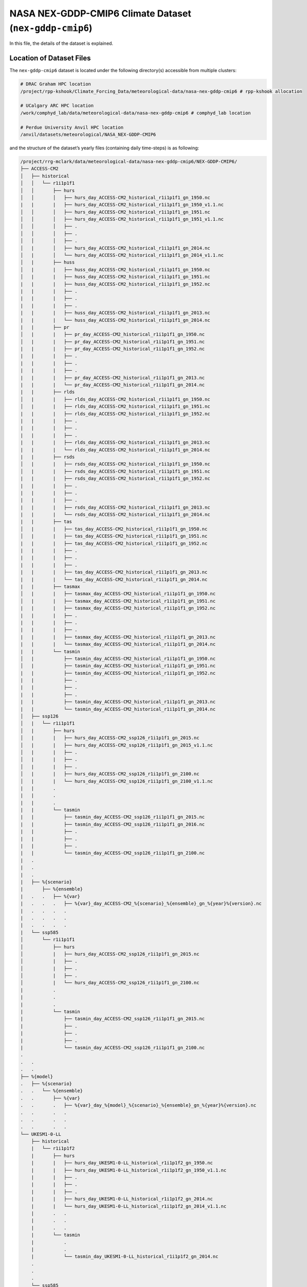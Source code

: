 NASA NEX-GDDP-CMIP6 Climate Dataset (``nex-gddp-cmip6``)
========================================================

In this file, the details of the dataset is explained.

Location of Dataset Files
-------------------------

The ``nex-gddp-cmip6`` dataset is located under the following
directory(s) accessible from multiple clusters:

.. code:: console

   # DRAC Graham HPC location
   /project/rpp-kshook/Climate_Forcing_Data/meteorological-data/nasa-nex-gddp-cmip6 # rpp-kshook allocation

   # UCalgary ARC HPC location
   /work/comphyd_lab/data/meteorological-data/nasa-nex-gddp-cmip6 # comphyd_lab location

   # Perdue University Anvil HPC location
   /anvil/datasets/meteorological/NASA_NEX-GDDP-CMIP6

and the structure of the dataset’s yearly files (containing daily
time-steps) is as following:

.. code:: console

   /project/rrg-mclark/data/meteorological-data/nasa-nex-gddp-cmip6/NEX-GDDP-CMIP6/
   ├── ACCESS-CM2
   │   ├── historical
   │   │   └── r1i1p1f1
   │   │       ├── hurs
   │   │       │   ├── hurs_day_ACCESS-CM2_historical_r1i1p1f1_gn_1950.nc
   |   |       |   ├── hurs_day_ACCESS-CM2_historical_r1i1p1f1_gn_1950_v1.1.nc
   │   │       │   ├── hurs_day_ACCESS-CM2_historical_r1i1p1f1_gn_1951.nc
   │   │       │   ├── hurs_day_ACCESS-CM2_historical_r1i1p1f1_gn_1951_v1.1.nc
   │   │       │   ├── .
   │   │       │   ├── .
   │   │       │   ├── .
   │   |       │   ├── hurs_day_ACCESS-CM2_historical_r1i1p1f1_gn_2014.nc
   │   |       │   └── hurs_day_ACCESS-CM2_historical_r1i1p1f1_gn_2014_v1.1.nc
   │   |       ├── huss
   │   |       |   ├── huss_day_ACCESS-CM2_historical_r1i1p1f1_gn_1950.nc
   │   |       |   ├── huss_day_ACCESS-CM2_historical_r1i1p1f1_gn_1951.nc
   |   |       |   ├── huss_day_ACCESS-CM2_historical_r1i1p1f1_gn_1952.nc
   |   |       |   ├── .
   |   |       |   ├── .
   |   |       |   ├── .
   |   |       |   ├── huss_day_ACCESS-CM2_historical_r1i1p1f1_gn_2013.nc
   |   |       |   └── huss_day_ACCESS-CM2_historical_r1i1p1f1_gn_2014.nc
   |   |       ├── pr
   │   |       |   ├── pr_day_ACCESS-CM2_historical_r1i1p1f1_gn_1950.nc
   │   |       |   ├── pr_day_ACCESS-CM2_historical_r1i1p1f1_gn_1951.nc
   |   |       |   ├── pr_day_ACCESS-CM2_historical_r1i1p1f1_gn_1952.nc
   |   |       |   ├── .
   |   |       |   ├── .
   |   |       |   ├── .
   |   |       |   ├── pr_day_ACCESS-CM2_historical_r1i1p1f1_gn_2013.nc
   |   |       |   └── pr_day_ACCESS-CM2_historical_r1i1p1f1_gn_2014.nc
   |   |       ├── rlds
   │   |       |   ├── rlds_day_ACCESS-CM2_historical_r1i1p1f1_gn_1950.nc
   │   |       |   ├── rlds_day_ACCESS-CM2_historical_r1i1p1f1_gn_1951.nc
   |   |       |   ├── rlds_day_ACCESS-CM2_historical_r1i1p1f1_gn_1952.nc
   |   |       |   ├── .
   |   |       |   ├── .
   |   |       |   ├── .
   |   |       |   ├── rlds_day_ACCESS-CM2_historical_r1i1p1f1_gn_2013.nc
   |   |       |   └── rlds_day_ACCESS-CM2_historical_r1i1p1f1_gn_2014.nc
   |   |       ├── rsds
   │   |       |   ├── rsds_day_ACCESS-CM2_historical_r1i1p1f1_gn_1950.nc
   │   |       |   ├── rsds_day_ACCESS-CM2_historical_r1i1p1f1_gn_1951.nc
   |   |       |   ├── rsds_day_ACCESS-CM2_historical_r1i1p1f1_gn_1952.nc
   |   |       |   ├── .
   |   |       |   ├── .
   |   |       |   ├── .
   |   |       |   ├── rsds_day_ACCESS-CM2_historical_r1i1p1f1_gn_2013.nc
   |   |       |   └── rsds_day_ACCESS-CM2_historical_r1i1p1f1_gn_2014.nc
   |   |       ├── tas
   │   |       |   ├── tas_day_ACCESS-CM2_historical_r1i1p1f1_gn_1950.nc
   │   |       |   ├── tas_day_ACCESS-CM2_historical_r1i1p1f1_gn_1951.nc
   |   |       |   ├── tas_day_ACCESS-CM2_historical_r1i1p1f1_gn_1952.nc
   |   |       |   ├── . 
   |   |       |   ├── . 
   |   |       |   ├── . 
   |   |       |   ├── tas_day_ACCESS-CM2_historical_r1i1p1f1_gn_2013.nc
   |   |       |   └── tas_day_ACCESS-CM2_historical_r1i1p1f1_gn_2014.nc
   |   |       ├── tasmax
   │   |       |   ├── tasmax_day_ACCESS-CM2_historical_r1i1p1f1_gn_1950.nc
   │   |       |   ├── tasmax_day_ACCESS-CM2_historical_r1i1p1f1_gn_1951.nc
   |   |       |   ├── tasmax_day_ACCESS-CM2_historical_r1i1p1f1_gn_1952.nc
   |   |       |   ├── . 
   |   |       |   ├── . 
   |   |       |   ├── . 
   |   |       |   ├── tasmax_day_ACCESS-CM2_historical_r1i1p1f1_gn_2013.nc
   |   |       |   └── tasmax_day_ACCESS-CM2_historical_r1i1p1f1_gn_2014.nc
   |   |       └── tasmin
   │   |           ├── tasmin_day_ACCESS-CM2_historical_r1i1p1f1_gn_1950.nc
   │   |           ├── tasmin_day_ACCESS-CM2_historical_r1i1p1f1_gn_1951.nc
   |   |           ├── tasmin_day_ACCESS-CM2_historical_r1i1p1f1_gn_1952.nc
   |   |           ├── .
   |   |           ├── .
   |   |           ├── .
   |   |           ├── tasmin_day_ACCESS-CM2_historical_r1i1p1f1_gn_2013.nc
   |   |           └── tasmin_day_ACCESS-CM2_historical_r1i1p1f1_gn_2014.nc
   │   ├── ssp126 
   │   |   └── r1i1p1f1
   │   |       ├── hurs
   │   |       |   ├── hurs_day_ACCESS-CM2_ssp126_r1i1p1f1_gn_2015.nc
   │   |       |   ├── hurs_day_ACCESS-CM2_ssp126_r1i1p1f1_gn_2015_v1.1.nc
   │   |       |   ├── .
   │   |       |   ├── .
   │   |       |   ├── .
   │   |       |   ├── hurs_day_ACCESS-CM2_ssp126_r1i1p1f1_gn_2100.nc
   │   |       |   └── hurs_day_ACCESS-CM2_ssp126_r1i1p1f1_gn_2100_v1.1.nc
   |   |       .
   |   |       .
   |   |       .
   |   |       └── tasmin
   |   |           ├── tasmin_day_ACCESS-CM2_ssp126_r1i1p1f1_gn_2015.nc
   |   |           ├── tasmin_day_ACCESS-CM2_ssp126_r1i1p1f1_gn_2016.nc
   |   |           ├── .
   |   |           ├── .
   |   |           ├── .
   |   |           └── tasmin_day_ACCESS-CM2_ssp126_r1i1p1f1_gn_2100.nc
   |   .
   |   .
   |   .
   |   ├── %{scenario}
   |       ├── %{ensemble}
   |   .   .   ├── %{var}
   |   .   .   .   ├── %{var}_day_ACCESS-CM2_%{scenario}_%{ensemble}_gn_%{year}%{version}.nc
   |   .   .   .   .
   |   .   .   .   .
   |   .   .   .   .
   |   └── ssp585 
   │       └── r1i1p1f1
   │           ├── hurs
   │           |   ├── hurs_day_ACCESS-CM2_ssp126_r1i1p1f1_gn_2015.nc
   │           |   ├── .
   │           |   ├── .
   │           |   ├── .
   │           |   └── hurs_day_ACCESS-CM2_ssp126_r1i1p1f1_gn_2100.nc
   |           .
   |           .
   |           .
   |           └── tasmin
   |               ├── tasmin_day_ACCESS-CM2_ssp126_r1i1p1f1_gn_2015.nc
   |               ├── .
   |               ├── .
   |               ├── .
   |               └── tasmin_day_ACCESS-CM2_ssp126_r1i1p1f1_gn_2100.nc
   .
   .   .
   .   .
   ├── %{model}
   .   ├── %{scenario}
   .   .   └── %{ensemble}
   .   .       ├── %{var}
   .   .       .   ├── %{var}_day_%{model}_%{scenario}_%{ensemble}_gn_%{year}%{version}.nc
   .   .       .   .
   .   .       .   .
   .   .       .   .
   └── UKESM1-0-LL
       ├── historical
       |   └── r1i1p1f2
       |       ├── hurs
       |       |   ├── hurs_day_UKESM1-0-LL_historical_r1i1p1f2_gn_1950.nc
       |       |   ├── hurs_day_UKESM1-0-LL_historical_r1i1p1f2_gn_1950_v1.1.nc
       |       |   ├── . 
       |       |   ├── . 
       |       |   ├── . 
       |       |   ├── hurs_day_UKESM1-0-LL_historical_r1i1p1f2_gn_2014.nc
       |       |   └── hurs_day_UKESM1-0-LL_historical_r1i1p1f2_gn_2014_v1.1.nc
       |       .   .
       |       .   .
       |       .   .
       |       └── tasmin
       |           .
       |           .
       |           └── tasmin_day_UKESM1-0-LL_historical_r1i1p1f2_gn_2014.nc
       .
       .
       .
       └── ssp585
           └── r1i1p1f2
               ├── hurs
               |   ├── hurs_day_UKESM1-0-LL_ssp585_r1i1p1f2_gn_2015.nc
               |   ├── . 
               |   ├── . 
               |   ├── . 
               |   └── hurs_day_UKESM1-0-LL_ssp585_r1i1p1f2_gn_2100.nc
               .
               .
               .
               └── tasmin
                   ├── tasmin_day_UKESM1-0-LL_ssp585_r1i1p1f2_gn_2015.nc
                   .
                   .
                   .
                   └── tasmin_day_UKESM1-0-LL_ssp585_r1i1p1f2_gn_2100.nc

..

   [!important] Not all models have the same number of scenarios,
   enesmble members, and variables. Each individual model needs to be
   investigate individually.

   [!caution] Currently, ``datatool`` is NOT capable of identifying
   various versions of dataset files. In this dataset, as can be
   observed files for ``v1.1`` (those indicated with a ``_v1.1_`` in
   their file names) are ignored. This will be addressed in the future
   versions.

``nex-gddp-cmip6`` Climate Models
---------------------------------

This dataset offers downscaled outputs of various climate models. Table
below summarizes the models and relevant keywords that could be used
with the main ``datatool`` script:

+---+------------------------+------------------------------------------+
| # | Model (keyword for     | Scenarios (keyword for ``--scenario``)   |
|   | ``--model``)           |                                          |
+===+========================+==========================================+
| 1 | ``ACCESS-CM2``         | ``historical``, ``ssp126``, ``ssp245``,  |
|   |                        | ``ssp370``, ``ssp585``                   |
+---+------------------------+------------------------------------------+
| 2 | ``ACCESS-ESM1-5``      | ``historical``, ``ssp126``, ``ssp245``,  |
|   |                        | ``ssp370``, ``ssp585``                   |
+---+------------------------+------------------------------------------+
| 3 | ``BCC-CSM2-MR``        | ``historical``, ``ssp126``, ``ssp245``,  |
|   |                        | ``ssp370``, ``ssp585``                   |
+---+------------------------+------------------------------------------+
| 4 | ``CanESM5``            | ``historical``, ``ssp126``, ``ssp245``,  |
|   |                        | ``ssp370``, ``ssp585``                   |
+---+------------------------+------------------------------------------+
| 5 | ``CESM2``              | ``historical``, ``ssp126``, ``ssp245``,  |
|   |                        | ``ssp370``, ``ssp585``                   |
+---+------------------------+------------------------------------------+
| 6 | ``CESM2-WACCM``        | ``historical``, ``ssp245``, ``ssp585``   |
+---+------------------------+------------------------------------------+
| 7 | ``CMCC-CM2-SR5``       | ``historical``, ``ssp126``, ``ssp245``,  |
|   |                        | ``ssp370``, ``ssp585``                   |
+---+------------------------+------------------------------------------+
| 8 | ``CMCC-ESM2``          | ``historical``, ``ssp126``, ``ssp245``,  |
|   |                        | ``ssp370``, ``ssp585``                   |
+---+------------------------+------------------------------------------+
| 9 | ``CNRM-CM6-1``         | ``historical``, ``ssp126``, ``ssp245``,  |
|   |                        | ``ssp370``, ``ssp585``                   |
+---+------------------------+------------------------------------------+
| 1 | ``CNRM-ESM2-1``        | ``historical``, ``ssp126``, ``ssp245``,  |
| 0 |                        | ``ssp370``, ``ssp585``                   |
+---+------------------------+------------------------------------------+
| 1 | ``EC-Earth3``          | ``historical``, ``ssp126``, ``ssp245``,  |
| 1 |                        | ``ssp370``, ``ssp585``                   |
+---+------------------------+------------------------------------------+
| 1 | ``EC-Earth3-Veg-LR``   | ``historical``, ``ssp126``, ``ssp245``,  |
| 2 |                        | ``ssp370``, ``ssp585``                   |
+---+------------------------+------------------------------------------+
| 1 | ``FGOALS-g3``          | ``historical``, ``ssp126``, ``ssp245``,  |
| 3 |                        | ``ssp370``, ``ssp585``                   |
+---+------------------------+------------------------------------------+
| 1 | ``GFDL-CM4``           | ``historical``, ``ssp245``, ``ssp585``   |
| 4 |                        |                                          |
+---+------------------------+------------------------------------------+
| 1 | ``GFDL-CM4_gr2``       | ``historical``, ``ssp245``, ``ssp585``   |
| 5 |                        |                                          |
+---+------------------------+------------------------------------------+
| 1 | ``GFDL-ESM4``          | ``historical``, ``ssp126``, ``ssp245``,  |
| 6 |                        | ``ssp370``, ``ssp585``                   |
+---+------------------------+------------------------------------------+
| 1 | ``GISS-E2-1-G``        | ``historical``, ``ssp126``, ``ssp245``,  |
| 7 |                        | ``ssp370``, ``ssp585``                   |
+---+------------------------+------------------------------------------+
| 1 | ``HadGEM3-GC31-LL``    | ``historical``, ``ssp126``, ``ssp245``,  |
| 8 |                        | ``ssp370``, ``ssp585``                   |
+---+------------------------+------------------------------------------+
| 1 | ``HadGEM3-GC31-MM``    | ``historical``, ``ssp126``, ``ssp245``,  |
| 9 |                        | ``ssp585``                               |
+---+------------------------+------------------------------------------+
| 2 | ``IITM-ESM``           | ``historical``, ``ssp126``, ``ssp585``   |
| 0 |                        |                                          |
+---+------------------------+------------------------------------------+
| 2 | ``INM-CM4-8``          | ``historical``, ``ssp126``, ``ssp245``,  |
| 1 |                        | ``ssp370``, ``ssp585``                   |
+---+------------------------+------------------------------------------+
| 2 | ``INM-CM5-0``          | ``historical``, ``ssp126``, ``ssp245``,  |
| 2 |                        | ``ssp370``, ``ssp585``                   |
+---+------------------------+------------------------------------------+
| 2 | ``IPSL-CM6A-LR``       | ``historical``, ``ssp126``, ``ssp245``,  |
| 3 |                        | ``ssp370``, ``ssp585``                   |
+---+------------------------+------------------------------------------+
| 2 | ``KACE-1-0-G``         | ``historical``, ``ssp126``, ``ssp245``,  |
| 4 |                        | ``ssp370``, ``ssp585``                   |
+---+------------------------+------------------------------------------+
| 2 | ``KIOST-ESM``          | ``historical``, ``ssp126``, ``ssp245``,  |
| 5 |                        | ``ssp585``                               |
+---+------------------------+------------------------------------------+
| 2 | ``MIROC6``             | ``historical``, ``ssp126``, ``ssp245``,  |
| 6 |                        | ``ssp370``, ``ssp585``                   |
+---+------------------------+------------------------------------------+
| 2 | ``MIROC-ES2L``         | ``historical``, ``ssp126``, ``ssp245``,  |
| 7 |                        | ``ssp370``, ``ssp585``                   |
+---+------------------------+------------------------------------------+
| 2 | ``MPI-ESM1-2-HR``      | ``historical``, ``ssp126``, ``ssp245``,  |
| 8 |                        | ``ssp370``, ``ssp585``                   |
+---+------------------------+------------------------------------------+
| 2 | ``MPI-ESM1-2-LR``      | ``historical``, ``ssp126``, ``ssp245``,  |
| 9 |                        | ``ssp370``, ``ssp585``                   |
+---+------------------------+------------------------------------------+
| 3 | ``MRI-ESM2-0``         | ``historical``, ``ssp126``, ``ssp245``,  |
| 0 |                        | ``ssp370``, ``ssp585``                   |
+---+------------------------+------------------------------------------+
| 3 | ``NESM3``              | ``historical``, ``ssp126``, ``ssp245``,  |
| 1 |                        | ``ssp585``                               |
+---+------------------------+------------------------------------------+
| 3 | ``NorESM2-LM``         | ``historical``, ``ssp126``, ``ssp245``,  |
| 2 |                        | ``ssp370``, ``ssp585``                   |
+---+------------------------+------------------------------------------+
| 3 | ``NorESM2-MM``         | ``historical``, ``ssp126``, ``ssp245``,  |
| 3 |                        | ``ssp370``, ``ssp585``                   |
+---+------------------------+------------------------------------------+
| 3 | ``TaiESM1``            | ``historical``, ``ssp126``, ``ssp245``,  |
| 4 |                        | ``ssp370``, ``ssp585``                   |
+---+------------------------+------------------------------------------+
| 3 | ``UKESM1-0-LL``        | ``historical``, ``ssp126``, ``ssp245``,  |
| 5 |                        | ``ssp370``, ``ssp585``                   |
+---+------------------------+------------------------------------------+

``nex-gddp-cmip6`` Climate Models’ Ensemble Members
---------------------------------------------------

This dataset offers downscaled outputs of various climate models. Table
below summarizes the dataset ensemble members for each climate model:

+---+------------------------+------------------------------------------+
| # | Model (keyword for     | Ensemble Member(s) (keyword for          |
|   | ``--model``)           | ``--ensemble``)                          |
+===+========================+==========================================+
| 1 | ``ACCESS-CM2``         | ``r1i1p1f1``                             |
+---+------------------------+------------------------------------------+
| 2 | ``ACCESS-ESM1-5``      | ``r1i1p1f1``                             |
+---+------------------------+------------------------------------------+
| 3 | ``BCC-CSM2-MR``        | ``r1i1p1f1``                             |
+---+------------------------+------------------------------------------+
| 4 | ``CanESM5``            | ``r1i1p1f1``                             |
+---+------------------------+------------------------------------------+
| 5 | ``CESM2``              | ``r4i1p1f1``                             |
+---+------------------------+------------------------------------------+
| 6 | ``CESM2-WACCM``        | ``r3i1p1f1``                             |
+---+------------------------+------------------------------------------+
| 7 | ``CMCC-CM2-SR5``       | ``r1i1p1f1``                             |
+---+------------------------+------------------------------------------+
| 8 | ``CMCC-ESM2``          | ``r1i1p1f1``                             |
+---+------------------------+------------------------------------------+
| 9 | ``CNRM-CM6-1``         | ``r1i1p1f2``                             |
+---+------------------------+------------------------------------------+
| 1 | ``CNRM-ESM2-1``        | ``r1i1p1f2``                             |
| 0 |                        |                                          |
+---+------------------------+------------------------------------------+
| 1 | ``EC-Earth3``          | ``r1i1p1f1``                             |
| 1 |                        |                                          |
+---+------------------------+------------------------------------------+
| 1 | ``EC-Earth3-Veg-LR``   | ``r1i1p1f1``                             |
| 2 |                        |                                          |
+---+------------------------+------------------------------------------+
| 1 | ``FGOALS-g3``          | ``r3i1p1f1``                             |
| 3 |                        |                                          |
+---+------------------------+------------------------------------------+
| 1 | ``GFDL-CM4``           | ``r1i1p1f1``                             |
| 4 |                        |                                          |
+---+------------------------+------------------------------------------+
| 1 | ``GFDL-CM4_gr2``       | ``r1i1p1f1``                             |
| 5 |                        |                                          |
+---+------------------------+------------------------------------------+
| 1 | ``GFDL-ESM4``          | ``r1i1p1f1``                             |
| 6 |                        |                                          |
+---+------------------------+------------------------------------------+
| 1 | ``GISS-E2-1-G``        | ``r1i1p1f2``                             |
| 7 |                        |                                          |
+---+------------------------+------------------------------------------+
| 1 | ``HadGEM3-GC31-LL``    | ``r1i1p1f3``                             |
| 8 |                        |                                          |
+---+------------------------+------------------------------------------+
| 1 | ``HadGEM3-GC31-MM``    | ``r1i1p1f3``                             |
| 9 |                        |                                          |
+---+------------------------+------------------------------------------+
| 2 | ``IITM-ESM``           | ``r1i1p1f1``                             |
| 0 |                        |                                          |
+---+------------------------+------------------------------------------+
| 2 | ``INM-CM4-8``          | ``r1i1p1f1``                             |
| 1 |                        |                                          |
+---+------------------------+------------------------------------------+
| 2 | ``INM-CM5-0``          | ``r1i1p1f1``                             |
| 2 |                        |                                          |
+---+------------------------+------------------------------------------+
| 2 | ``IPSL-CM6A-LR``       | ``r1i1p1f1``                             |
| 3 |                        |                                          |
+---+------------------------+------------------------------------------+
| 2 | ``KACE-1-0-G``         | ``r1i1p1f1``                             |
| 4 |                        |                                          |
+---+------------------------+------------------------------------------+
| 2 | ``KIOST-ESM``          | ``r1i1p1f1``                             |
| 5 |                        |                                          |
+---+------------------------+------------------------------------------+
| 2 | ``MIROC6``             | ``r1i1p1f1``                             |
| 6 |                        |                                          |
+---+------------------------+------------------------------------------+
| 2 | ``MIROC-ES2L``         | ``r1i1p1f2``                             |
| 7 |                        |                                          |
+---+------------------------+------------------------------------------+
| 2 | ``MPI-ESM1-2-HR``      | ``r1i1p1f1``                             |
| 8 |                        |                                          |
+---+------------------------+------------------------------------------+
| 2 | ``MPI-ESM1-2-LR``      | ``r1i1p1f1``                             |
| 9 |                        |                                          |
+---+------------------------+------------------------------------------+
| 3 | ``MRI-ESM2-0``         | ``r1i1p1f1``                             |
| 0 |                        |                                          |
+---+------------------------+------------------------------------------+
| 3 | ``NESM3``              | ``r1i1p1f1``                             |
| 1 |                        |                                          |
+---+------------------------+------------------------------------------+
| 3 | ``NorESM2-LM``         | ``r1i1p1f1``                             |
| 2 |                        |                                          |
+---+------------------------+------------------------------------------+
| 3 | ``NorESM2-MM``         | ``r1i1p1f1``                             |
| 3 |                        |                                          |
+---+------------------------+------------------------------------------+
| 3 | ``TaiESM1``            | ``r1i1p1f1``                             |
| 4 |                        |                                          |
+---+------------------------+------------------------------------------+
| 3 | ``UKESM1-0-LL``        | ``r1i1p1f2``                             |
| 5 |                        |                                          |
+---+------------------------+------------------------------------------+

Coordinate Variables, Spatial and Temporal extents, and Time-stamps
-------------------------------------------------------------------

Coordinate Variables
~~~~~~~~~~~~~~~~~~~~

The coordinate variables of the ``nex-gddp-cmip6`` climate dataset files
are ``rlon`` and ``rlat`` representing the longitude and latitude
points, respectively.

Temporal Extents and Time-stamps
~~~~~~~~~~~~~~~~~~~~~~~~~~~~~~~~

The time-stamps are already included in the original files. The dataset
offers **daily** time-series of climate variables. The following table
describes the temporal extent for senarios included in this dataset:

.. list-table::
   :header-rows: 1

   * - #
     - Scenarios (keyword for ``--scenario``)
     - Temporal extent
   * - 1
     - ``historical``
     - ``1950-01-01`` to ``2014-12-31``
   * - 2
     - ``ssp126``
     - ``2015-01-01`` to ``2100-12-31``
   * - 3
     - ``ssp245``
     - ``2015-01-01`` to ``2100-12-31``
   * - 4
     - ``ssp370``
     - ``2015-01-01`` to ``2100-12-31``
   * - 5
     - ``ssp585``
     - ``2015-01-01`` to ``2100-12-31``


.. note::
   Values of the ``Temporal extent`` column are the limits for
   ``--start-date`` and ``--end-date`` options with the main
   ``datatool`` script.

Dataset Variables
-----------------

The NetCDF files of the dataset contain various variables. You may see a
list of variables by browsing the dataset’s directory:

.. code:: console

   foo@bar:~$ ls /project/rrg-mclark/data/meteorological-data/nasa-nex-gddp-cmip6/NEX-GDDP-CMIP6/ACCESS-CM2/ssp126/r1i1p1f1/
   hurs  huss  pr  rlds  rsds  sfcWind  tas  tasmax  tasmin

Spatial Extent
--------------

The ``nex-gddp-cmip6`` dataset spatial extent is global.

Short Description on ``nex-gddp-cmip6`` Climate Dataset Variables
-----------------------------------------------------------------

This dataset offers 9 climate variables: 1) precipitation, 2) mean air
temperature, 3) daily maximum temperature, 4) daily minimum temperature,
5) specific humidity, 6) relative humidity, 7) shortwave radiation, 8)
longwave radiation, and 9) wind speed.

Since the frequency of this dataset is daily, including daily
time-series of precipitation and air temperature, it could be
potentially used for forcing conceptual hydrological models that only
need daily time-series of these variables.

Furthermore, with common existing disaggregation methods existing in the
literature, one can generate sub-daily time-series of each variable and
use them for forcing physically based models that may need more climate
variables as their forcing data.

The table below, summarizes the variables offered by this dataset:

.. list-table::
   :header-rows: 1

   * - Variable Name
     - Variable (keyword for ``--variable``)
     - Unit
     - IPCC Abbreviation
     - Comments
   * - maximum temperature@2m
     - ``tasmax``
     - K
     - tasmax
     - near-surface 2m level
   * - minimum temperature@2m
     - ``tasmin``
     - K
     - tasmin
     - near-surface 2m level
   * - precipitation
     - ``pr``
     - mm/day
     - pr
     - surface level
   * - relative humidity
     - ``hurs``
     - %
     - hurs
     - near-surface level
   * - specific humidity
     - ``huss``
     - 1
     - huss
     - near-surface 2m level
   * - longwave radiation
     - ``rlds``
     - W/m^2
     - rlds
     - surface level
   * - shortwave radiation
     - ``rsds``
     - W/m^2
     - rsds
     - surface level
   * - wind speed@10m
     - ``sfcWind``
     - m/s
     - (N/A)
     - near-surface 10m level
   * - mean air temperature@2m
     - ``tas``
     - K
     - tas
     - near-surface 2m level


For the most up-to-date information please visit `NASA’s NEX-GDDP-CMIP6
project
website <https://www.nccs.nasa.gov/services/data-collections/land-based-products/nex-gddp-cmip6>`__.

